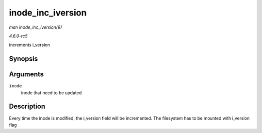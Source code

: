 .. -*- coding: utf-8; mode: rst -*-

.. _API-inode-inc-iversion:

==================
inode_inc_iversion
==================

*man inode_inc_iversion(9)*

*4.6.0-rc5*

increments i_version


Synopsis
========

.. c:function:: void inode_inc_iversion( struct inode * inode )

Arguments
=========

``inode``
    inode that need to be updated


Description
===========

Every time the inode is modified, the i_version field will be
incremented. The filesystem has to be mounted with i_version flag


.. ------------------------------------------------------------------------------
.. This file was automatically converted from DocBook-XML with the dbxml
.. library (https://github.com/return42/sphkerneldoc). The origin XML comes
.. from the linux kernel, refer to:
..
.. * https://github.com/torvalds/linux/tree/master/Documentation/DocBook
.. ------------------------------------------------------------------------------

